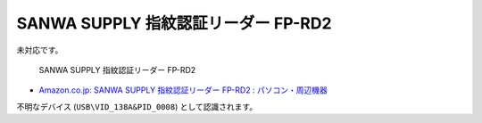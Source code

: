 SANWA SUPPLY 指紋認証リーダー FP-RD2
========================================================

未対応です。

.. pull-quote::

    SANWA SUPPLY 指紋認証リーダー FP-RD2

- `Amazon.co.jp: SANWA SUPPLY 指紋認証リーダー FP-RD2 : パソコン・周辺機器 <https://www.amazon.co.jp/dp/B00EC58VE6>`_

``不明なデバイス`` (``USB\VID_138A&PID_0008``) として認識されます。
